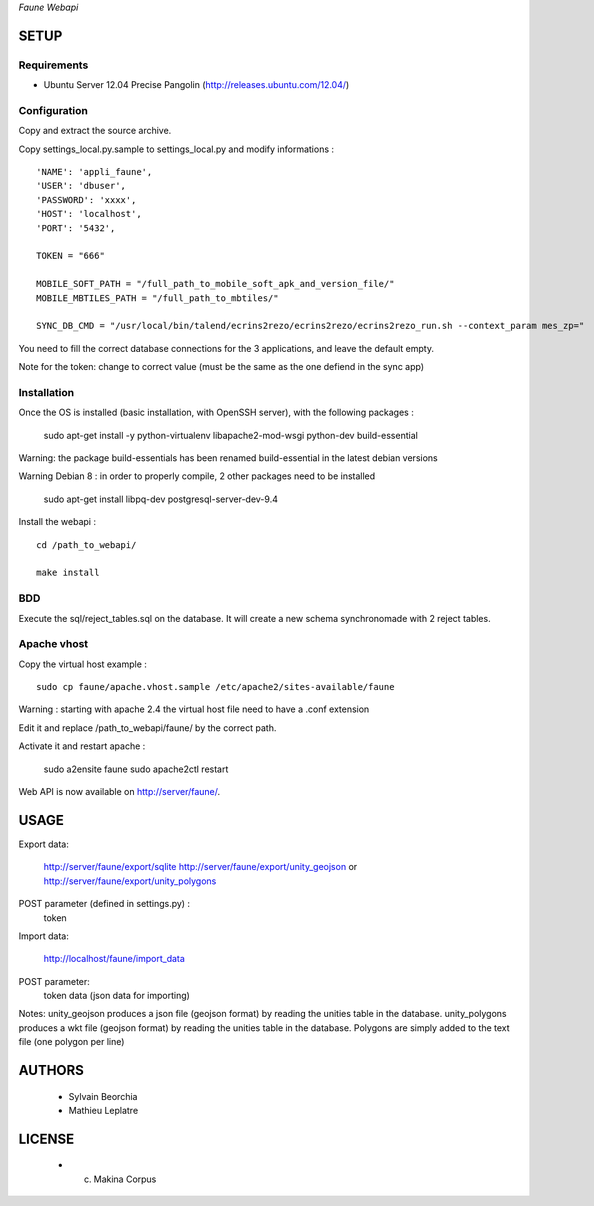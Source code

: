 *Faune Webapi*

=====
SETUP
=====

Requirements
------------

* Ubuntu Server 12.04 Precise Pangolin (http://releases.ubuntu.com/12.04/)

Configuration
--------------  

Copy and extract the source archive.

Copy settings_local.py.sample to settings_local.py and modify informations :

::

        'NAME': 'appli_faune',
        'USER': 'dbuser',    
        'PASSWORD': 'xxxx',   
        'HOST': 'localhost',  
        'PORT': '5432',       

        TOKEN = "666"

        MOBILE_SOFT_PATH = "/full_path_to_mobile_soft_apk_and_version_file/"
        MOBILE_MBTILES_PATH = "/full_path_to_mbtiles/"

        SYNC_DB_CMD = "/usr/local/bin/talend/ecrins2rezo/ecrins2rezo/ecrins2rezo_run.sh --context_param mes_zp="

You need to fill the correct database connections for the 3 applications, and leave the default empty.

Note for the token: change to correct value (must be the same as the one defiend in the sync app)

Installation
------------

Once the OS is installed (basic installation, with OpenSSH server), with the following packages :

    sudo apt-get install -y python-virtualenv libapache2-mod-wsgi python-dev build-essential

Warning: the package build-essentials has been renamed build-essential in the latest debian versions

Warning Debian 8 : in order to properly compile, 2 other packages need to be installed
    
    sudo apt-get install libpq-dev postgresql-server-dev-9.4


Install the webapi :

::

    cd /path_to_webapi/
    
    make install

BDD
---

Execute the sql/reject_tables.sql on the database.
It will create a new schema synchronomade with 2 reject tables.

Apache vhost
------------

Copy the virtual host example :

::

    sudo cp faune/apache.vhost.sample /etc/apache2/sites-available/faune
    
Warning : starting with apache 2.4 the virtual host file need to have a .conf extension

Edit it and replace /path_to_webapi/faune/ by the correct path.


Activate it and restart apache :

    sudo a2ensite faune
    sudo apache2ctl restart


Web API is now available on http://server/faune/.


=====
USAGE
=====

Export data:

    http://server/faune/export/sqlite
    http://server/faune/export/unity_geojson
    or
    http://server/faune/export/unity_polygons

POST parameter (defined in settings.py) :
    token

Import data:

    http://localhost/faune/import_data

POST parameter:
    token
    data (json data for importing)


Notes:
unity_geojson produces a json file (geojson format) by reading the unities table in the database.
unity_polygons produces a wkt file (geojson format) by reading the unities table in the database. Polygons are simply added to the text file (one polygon per line)


=======
AUTHORS
=======

    * Sylvain Beorchia
    * Mathieu Leplatre

|makinacom|_

.. |makinacom| image:: http://depot.makina-corpus.org/public/logo.gif
.. _makinacom:  http://www.makina-corpus.com


=======
LICENSE
=======

    * (c) Makina Corpus

